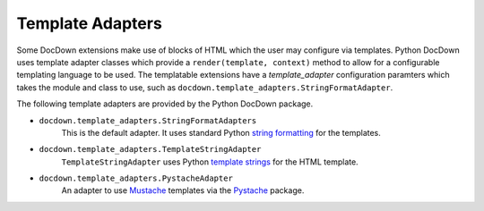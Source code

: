 ###################
Template Adapters
###################

Some DocDown extensions make use of blocks of HTML which the user may configure via templates.  Python DocDown
uses template adapter classes which provide a ``render(template, context)`` method to allow for a configurable
templating language to be used.  The templatable extensions have a `template_adapter` configuration paramters which
takes the module and class to use, such as ``docdown.template_adapters.StringFormatAdapter``.

The following template adapters are provided by the Python DocDown package.

* ``docdown.template_adapters.StringFormatAdapters``
    This is the default adapter.  It uses standard Python `string formatting`_ for the templates.
* ``docdown.template_adapters.TemplateStringAdapter``
    ``TemplateStringAdapter`` uses Python `template strings`_ for the HTML template.
* ``docdown.template_adapters.PystacheAdapter``
    An adapter to use Mustache_ templates via the Pystache_ package.



.. _`string formatting`: https://docs.python.org/3.5/library/stdtypes.html#str.format
.. _`template strings`: https://docs.python.org/3.5/library/string.html#template-strings
.. _Mustache: 'https://mustache.github.io/'
.. _Pystache: 'https://pypi.python.org/pypi/pystache'
